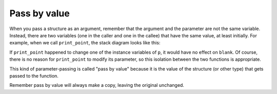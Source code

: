 Pass by value
-------------
.. index::
   single: pass by value

When you pass a structure as an argument, remember that the argument and
the parameter are not the same variable. Instead, there are two
variables (one in the caller and one in the callee) that have the same
value, at least initially. For example, when we call ``print_point``,
the stack diagram looks like this:

.. digraph:: state
   :align: center
   :alt: function call stack diagram

   graph [compound = true];
   fontname = "Bitstream Vera Sans"
   label="Function call stack diagram";
   labelloc=bottom;
   node [
      shape=record
      fontname = "Bitstream Vera Sans"
      fontsize = 11
      style=filled
      fillcolor=lightblue
   ]

   subgraph cluster_main {
      label="main"
      labelloc=top;
      subgraph cluster_0 {
         label="blank"
         main [label="x: 3 | y: 4"]
      }
   }

   subgraph cluster_func {
      label="print_point"
      labelloc=top;
      subgraph cluster_1 {
         label="p"
         print [label="x: 3 | y: 4"]
      }
   }

   main -> print [style=invis]; 

If ``print_point`` happened to change one of the instance variables of
``p``, it would have no effect on ``blank``. Of course, there is no
reason for ``print_point`` to modify its parameter, so this isolation
between the two functions is appropriate.

This kind of parameter-passing is called "pass by value" because it is
the value of the structure (or other type) that gets passed to the
function.

Remember pass by value will always make a copy, leaving the original unchanged.

.. activecode:: call_by_value_AC_1
   :language: cpp
   :compileargs: ['-Wall', '-std=c++11']
   :nocodelens:

   Take a look at the active code below.
   Notice from the output of the code below how the 
   function ``add_two`` changes the instance variables, but not on ``blank`` itself.
   ~~~~
   #include <iostream>
 
   struct point {
       double x;
       double y;
   };

    void add_two (point p) {
       std::cout << '(' << p.x + 2 << ", " << p.y + 2 << ")\n";
   }
 
   int main() {
       point blank = { 3.0, 4.0 };
       add_two (blank);
       std::cout << '(' << blank.x << ", " << blank.y << ")\n";
   }
 

.. tabbed:: self_check

   .. tab:: Q1

      .. mchoice:: call_by_value_1
         :practice: T
         :answer_a: 2 4
         :answer_b: 2 4 2
         :answer_c: 4 4 2
         :answer_d: 2 4 4
         :correct: b
         :feedback_a: Take a look at exactly what is being output.
         :feedback_b: Correct!
         :feedback_c: Take a look at exactly what is being output.
         :feedback_d: Remember the rules of pass by value.

         What will print?

         .. code-block:: cpp

            int add_two(int x) {
              cout << x << ' ';
              x = x + 2;
              cout << x << ' ';
              return x;
            }

            int main() {
              int num = 2;
              add_two(num);
              cout << num << '\n';
            }

   .. tab:: Q2

      .. mchoice:: call_by_value_2
         :practice: T
         :answer_a: 6.0, 8.0, 3.0, 4.0
         :answer_b: 6.0, 8.0, 6.0, 8.0
         :answer_c: 6.08.03.04.0
         :answer_d: 6.08.06.08.0
         :correct: a
         :feedback_a: Correct!
         :feedback_b: Remember the rules of pass by value.
         :feedback_c: Take a look at exactly what is being outputted.
         :feedback_d: Take a look at exactly what is being outputted.

         What will print?

         .. code-block:: cpp

            struct point {
              double x;
              double y;
            };

            void times_two (point p) {
              cout << '(' << p.x * 2 << ", " << p.y * 2 << ')';
            }

            int main() {
              point blank = { 3.0, 4.0 };
              times_two (blank);
              cout << ", " << blank << endl;
            }


